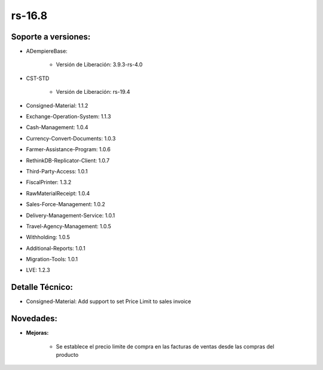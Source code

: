 .. _documento/versión-16-8:

**rs-16.8**
===========

**Soporte a versiones:**
------------------------

- ADempiereBase:
 
    - Versión de Liberación: 3.9.3-rs-4.0

- CST-STD
 
    - Versión de Liberación: rs-19.4

- Consigned-Material: 1.1.2
- Exchange-Operation-System: 1.1.3
- Cash-Management: 1.0.4
- Currency-Convert-Documents: 1.0.3
- Farmer-Assistance-Program: 1.0.6
- RethinkDB-Replicator-Client: 1.0.7
- Third-Party-Access: 1.0.1
- FiscalPrinter: 1.3.2
- RawMaterialReceipt: 1.0.4
- Sales-Force-Management: 1.0.2
- Delivery-Management-Service: 1.0.1
- Travel-Agency-Management: 1.0.5
- Withholding: 1.0.5
- Additional-Reports: 1.0.1
- Migration-Tools: 1.0.1
- LVE: 1.2.3

**Detalle Técnico:**
--------------------

- Consigned-Material: Add support to set Price Limit to sales invoice

**Novedades:**
--------------

- **Mejoras:**
 
    - Se establece el precio limite de compra en las facturas de ventas desde las compras del producto

